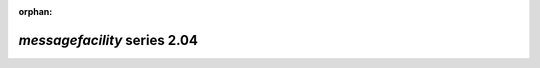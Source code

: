 :orphan:

*messagefacility* series 2.04
=============================


.. Optional description of series


.. New features

.. Other

.. Breaking changes


.. 
    h3(#releases){background:darkorange}. %{color:white}&nbsp; _messagefacility_ releases%

